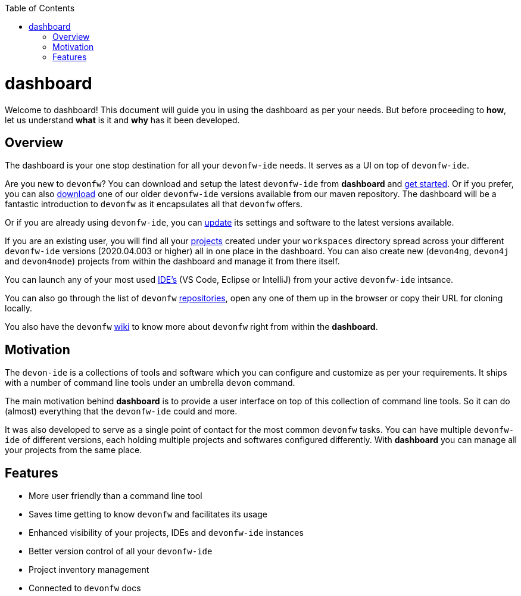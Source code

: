 :toc: macro

ifdef::env-github[]
:tip-caption: :bulb:
:note-caption: :information_source:
:important-caption: :heavy_exclamation_mark:
:caution-caption: :fire:
:warning-caption: :warning:
endif::[]

toc::[]
:idprefix:
:idseparator: -
:reproducible:
:source-highlighter: rouge
:listing-caption: Listing

= dashboard

Welcome to dashboard! This document will guide you in using the dashboard as per your needs. But before proceeding to *how*, let us understand *what* is it and *why* has it been developed.

== Overview

The dashboard is your one stop destination for all your `devonfw-ide` needs. It serves as a UI on top of `devonfw-ide`.

Are you new to `devonfw`? You can download and setup the latest `devonfw-ide` from *dashboard* and link:home-page[get started]. Or if you prefer, you can also link:settings-page[download] one of our older `devonfw-ide` versions available from our maven repository. The dashboard will be a fantastic introduction to `devonfw` as it encapsulates all that `devonfw` offers.

Or if you are already using `devonfw-ide`, you can link:settings-page[update] its settings and software to the latest versions available.

If you are an existing user, you will find all your link:projects-page[projects] created under your `workspaces` directory spread across your different `devonfw-ide` versions (2020.04.003 or higher) all in one place in the dashboard. You can also create new (`devon4ng`, `devon4j` and `devon4node`) projects from within the dashboard and manage it from there itself.

You can launch any of your most used link:ides-page[IDE's] (VS Code, Eclipse or IntelliJ) from your active `devonfw-ide` intsance.

You can also go through the list of `devonfw` link:repositories-page[repositories], open any one of them up in the browser or copy their URL for cloning locally.

You also have the `devonfw` link:wiki-page[wiki] to know more about `devonfw` right from within the *dashboard*.

== Motivation

The `devon-ide` is a collections of tools and software which you can configure and customize as per your requirements. It ships with a number of command line tools under an umbrella `devon` command.

The main motivation behind *dashboard* is to provide a user interface on top of this collection of command line tools. So it can do (almost) everything that the `devonfw-ide` could and more.

It was also developed to serve as a single point of contact for the most common `devonfw` tasks. You can have multiple `devonfw-ide` of different versions, each holding multiple projects and softwares configured differently. With *dashboard* you can manage all your projects from the same place.


== Features

* More user friendly than a command line tool
* Saves time getting to know `devonfw` and facilitates its usage
* Enhanced visibility of your projects, IDEs and `devonfw-ide` instances
* Better version control of all your `devonfw-ide`
* Project inventory management
* Connected to `devonfw` docs